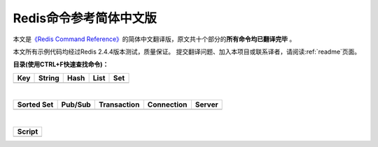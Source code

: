 .. Redis命令参考简体中文版 documentation master file, created by
   sphinx-quickstart on Tue Oct 25 17:56:34 2011.
   You can adapt this file completely to your liking, but it should at least
   contain the root `toctree` directive.

Redis命令参考简体中文版
=============================================

本文是\ `《Redis Command Reference》 <http://redis.io/commands>`_\ 的简体中文翻译版，原文共十个部分的\ **所有命令均已翻译完毕** 。

本文所有示例代码均经过Redis 2.4.4版本测试，质量保证。 提交翻译问题、加入本项目或联系译者，请阅读\ :ref:`readme`\ 页面。

**目录(使用CTRL+F快速查找命令)：**

+----------------+----------------+----------------+----------------+----------------+
| Key            | String         | Hash           | List           | Set            |
+================+================+================+================+================+
|                |                |                |                |                |
| .. toctree::   | .. toctree::   | .. toctree::   | .. toctree::   | .. toctree::   |
|   :maxdepth: 2 |   :maxdepth: 2 |   :maxdepth: 2 |   :maxdepth: 2 |   :maxdepth: 2 |
|                |                |                |                |                |
|   key          |   string       |   hash         |   list         |   set          |
+----------------+----------------+----------------+----------------+----------------+

|

+----------------+----------------+----------------+----------------+----------------+
| Sorted Set     | Pub/Sub        | Transaction    | Connection     | Server         |
+================+================+================+================+================+
|                |                |                |                |                |
| .. toctree::   | .. toctree::   | .. toctree::   | .. toctree::   | .. toctree::   |
|   :maxdepth: 2 |   :maxdepth: 2 |   :maxdepth: 2 |   :maxdepth: 2 |   :maxdepth: 2 |
|                |                |                |                |                |
|   sorted_set   |   pub_sub      |   transaction  |   connection   |   server       | 
+----------------+----------------+----------------+----------------+----------------+

|

+----------------+
| Script         |
+================+
|                |
| .. toctree::   |
|   :maxdepth: 2 |
|                |
|   script       |
+----------------+
